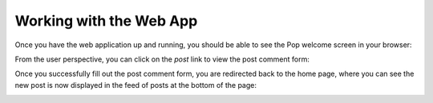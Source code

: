 Working with the Web App
========================

Once you have the web application up and running, you should be able to see the Pop welcome screen
in your browser:

.. image:: images/pop-web1.png

From the user perspective, you can click on the `post` link to view the post comment form:

.. image:: images/pop-web2.png

Once you successfully fill out the post comment form, you are redirected back to the home page, where
you can see the new post is now displayed in the feed of posts at the bottom of the page:

.. image:: images/pop-web3.png